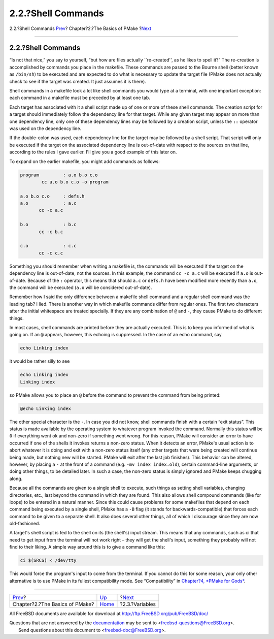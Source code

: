 ===================
2.2.?Shell Commands
===================

.. raw:: html

   <div class="navheader">

2.2.?Shell Commands
`Prev <basics.html>`__?
Chapter?2.?The Basics of PMake
?\ `Next <variables.html>`__

--------------

.. raw:: html

   </div>

.. raw:: html

   <div class="section">

.. raw:: html

   <div class="titlepage" xmlns="">

.. raw:: html

   <div>

.. raw:: html

   <div>

2.2.?Shell Commands
-------------------

.. raw:: html

   </div>

.. raw:: html

   </div>

.. raw:: html

   </div>

“Is not that nice,” you say to yourself, “but how are files actually
\`\`re-created'', as he likes to spell it?” The re-creation is
accomplished by commands you place in the makefile. These commands are
passed to the Bourne shell (better known as ``/bin/sh``) to be executed
and are expected to do what is necessary to update the target file
(PMake does not actually check to see if the target was created. It just
assumes it is there).

Shell commands in a makefile look a lot like shell commands you would
type at a terminal, with one important exception: each command in a
makefile must be preceded by at least one tab.

Each target has associated with it a shell script made up of one or more
of these shell commands. The creation script for a target should
immediately follow the dependency line for that target. While any given
target may appear on more than one dependency line, only one of these
dependency lines may be followed by a creation script, unless the ``::``
operator was used on the dependency line.

If the double-colon was used, each dependency line for the target may be
followed by a shell script. That script will only be executed if the
target on the associated dependency line is out-of-date with respect to
the sources on that line, according to the rules I gave earlier. I'll
give you a good example of this later on.

To expand on the earlier makefile, you might add commands as follows:

.. code:: programlisting

    program         : a.o b.o c.o
            cc a.o b.o c.o -o program

    a.o b.o c.o     : defs.h
    a.o             : a.c
           cc -c a.c

    b.o             : b.c
           cc -c b.c

    c.o             : c.c
           cc -c c.c

Something you should remember when writing a makefile is, the commands
will be executed if the target on the dependency line is out-of-date,
not the sources. In this example, the command ``cc -c a.c`` will be
executed if ``a.o`` is out-of-date. Because of the ``:`` operator, this
means that should ``a.c`` or ``defs.h`` have been modified more recently
than ``a.o``, the command will be executed (``a.o`` will be considered
out-of-date).

Remember how I said the only difference between a makefile shell command
and a regular shell command was the leading tab? I lied. There is
another way in which makefile commands differ from regular ones. The
first two characters after the initial whitespace are treated specially.
If they are any combination of ``@`` and ``-``, they cause PMake to do
different things.

In most cases, shell commands are printed before they are actually
executed. This is to keep you informed of what is going on. If an ``@``
appears, however, this echoing is suppressed. In the case of an echo
command, say

.. code:: programlisting

    echo Linking index

it would be rather silly to see

.. code:: screen

    echo Linking index
    Linking index

so PMake allows you to place an ``@`` before the command to prevent the
command from being printed:

.. code:: programlisting

    @echo Linking index

The other special character is the ``-``. In case you did not know,
shell commands finish with a certain “exit status”. This status is made
available by the operating system to whatever program invoked the
command. Normally this status will be ``0`` if everything went ok and
non-zero if something went wrong. For this reason, PMake will consider
an error to have occurred if one of the shells it invokes returns a
non-zero status. When it detects an error, PMake's usual action is to
abort whatever it is doing and exit with a non-zero status itself (any
other targets that were being created will continue being made, but
nothing new will be started. PMake will exit after the last job
finishes). This behavior can be altered, however, by placing a ``-`` at
the front of a command (e.g. ``-mv index index.old``), certain
command-line arguments, or doing other things, to be detailed later. In
such a case, the non-zero status is simply ignored and PMake keeps
chugging along.

Because all the commands are given to a single shell to execute, such
things as setting shell variables, changing directories, etc., last
beyond the command in which they are found. This also allows shell
compound commands (like for loops) to be entered in a natural manner.
Since this could cause problems for some makefiles that depend on each
command being executed by a single shell, PMake has a ``-B`` flag (it
stands for backwards-compatible) that forces each command to be given to
a separate shell. It also does several other things, all of which I
discourage since they are now old-fashioned.

A target's shell script is fed to the shell on its (the shell's) input
stream. This means that any commands, such as ci that need to get input
from the terminal will not work right – they will get the shell's input,
something they probably will not find to their liking. A simple way
around this is to give a command like this:

.. code:: screen

    ci $(SRCS) < /dev/tty

This would force the program's input to come from the terminal. If you
cannot do this for some reason, your only other alternative is to use
PMake in its fullest compatibility mode. See “Compatibility” in
`Chapter?4, *PMake for Gods* <gods.html>`__.

.. raw:: html

   </div>

.. raw:: html

   <div class="navfooter">

--------------

+-----------------------------------+-------------------------+--------------------------------+
| `Prev <basics.html>`__?           | `Up <basics.html>`__    | ?\ `Next <variables.html>`__   |
+-----------------------------------+-------------------------+--------------------------------+
| Chapter?2.?The Basics of PMake?   | `Home <index.html>`__   | ?2.3.?Variables                |
+-----------------------------------+-------------------------+--------------------------------+

.. raw:: html

   </div>

All FreeBSD documents are available for download at
http://ftp.FreeBSD.org/pub/FreeBSD/doc/

| Questions that are not answered by the
  `documentation <http://www.FreeBSD.org/docs.html>`__ may be sent to
  <freebsd-questions@FreeBSD.org\ >.
|  Send questions about this document to <freebsd-doc@FreeBSD.org\ >.
